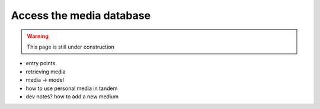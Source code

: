Access the media database
===============================

.. warning::
    This page is still under construction

- entry points
- retrieving media
- media -> model
- how to use personal media in tandem
- dev notes? how to add a new medium